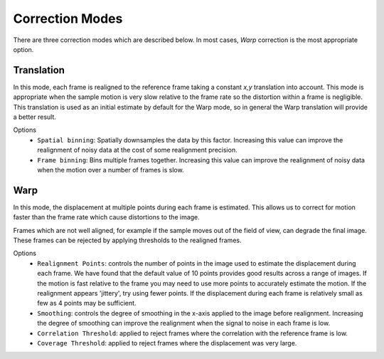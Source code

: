 Correction Modes
==================================

There are three correction modes which are described below. In most cases, `Warp` correction is the most appropriate option.

Translation
-------------- 
In this mode, each frame is realigned to the reference frame taking a constant *x,y* translation into account.
This mode is appropriate when the sample motion is very slow relative to the frame rate so the distortion within a frame is negligible. 
This translation is used as an initial estimate by default for the Warp mode, so in general the Warp translation will provide a better result. 

Options
 - ``Spatial binning``: Spatially downsamples the data by this factor. 
   Increasing this value can improve the realignment of noisy data at the cost of some realignment precision.
 
 - ``Frame binning``: Bins multiple frames together. 
   Increasing this value can improve the realignment of noisy data when the motion over a number of frames is slow.

Warp
-------------- 
In this mode, the displacement at multiple points during each frame is estimated. This allows us to correct for motion faster than
the frame rate which cause distortions to the image. 

Frames which are not well aligned, for example if the sample moves out of the field of view, can degrade the final image. 
These frames can be rejected by applying thresholds to the realigned frames.

Options
 - ``Realignment Points``: controls the number of points in the image used to estimate the displacement 
   during each frame. We have found that the default value of 10 points provides good results across a range of images. 
   If the motion is fast relative to the frame you may need to use more points to accurately estimate the motion. 
   If the realignment appears 'jittery', try using fewer points. If the displacement during each frame is relatively small
   as few as 4 points may be sufficient.   
 - ``Smoothing``: controls the degree of smoothing in the x-axis applied to the image before realignment. Increasing the 
   degree of smoothing can improve the realignment when the signal to noise in each frame is low. 
 - ``Correlation Threshold``: applied to reject frames where the correlation with the reference frame is low.
 - ``Coverage Threshold``: applied to reject frames where the displacement was very large. 
